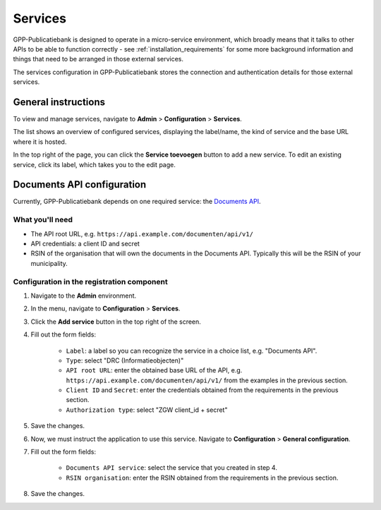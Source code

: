 .. _configuration_services:

Services
========

GPP-Publicatiebank is designed to operate in a micro-service environment, which broadly
means that it talks to other APIs to be able to function correctly - see
:ref:`installation_requirements` for some more background information and things that
need to be arranged in those external services.

The services configuration in GPP-Publicatiebank stores the connection and
authentication details for those external services.

General instructions
--------------------

To view and manage services, navigate to **Admin** > **Configuration** > **Services**.

The list shows an overview of configured services, displaying the label/name, the kind
of service and the base URL where it is hosted.

In the top right of the page, you can click the **Service toevoegen** button to add a
new service. To edit an existing service, click its label, which takes you to the
edit page.

.. _configuration_services_documents_api:

Documents API configuration
---------------------------

Currently, GPP-Publicatiebank depends on one required service: the
`Documents API <https://vng-realisatie.github.io/gemma-zaken/standaard/documenten/>`_.

What you'll need
~~~~~~~~~~~~~~~~

* The API root URL, e.g. ``https://api.example.com/documenten/api/v1/``
* API credentials: a client ID and secret
* RSIN of the organisation that will own the documents in the Documents API. Typically
  this will be the RSIN of your municipality.

Configuration in the registration component
~~~~~~~~~~~~~~~~~~~~~~~~~~~~~~~~~~~~~~~~~~~

1. Navigate to the **Admin** environment.
2. In the menu, navigate to **Configuration** > **Services**.
3. Click the **Add service** button in the top right of the screen.
4. Fill out the form fields:

    - ``Label``: a label so you can recognize the service in a choice list, e.g. "Documents API".
    - ``Type``: select "DRC (Informatieobjecten)"
    - ``API root URL``: enter the obtained base URL of the API, e.g.
      ``https://api.example.com/documenten/api/v1/`` from the examples in the previous
      section.
    - ``Client ID`` and ``Secret``: enter the credentials obtained from the requirements
      in the previous section.
    - ``Authorization type``: select "ZGW client_id + secret"

5. Save the changes.
6. Now, we must instruct the application to use this service. Navigate to
   **Configuration** > **General configuration**.
7. Fill out the form fields:

    - ``Documents API service``: select the service that you created in step 4.
    - ``RSIN organisation``: enter the RSIN obtained from the requirements in the
      previous section.

8. Save the changes.
